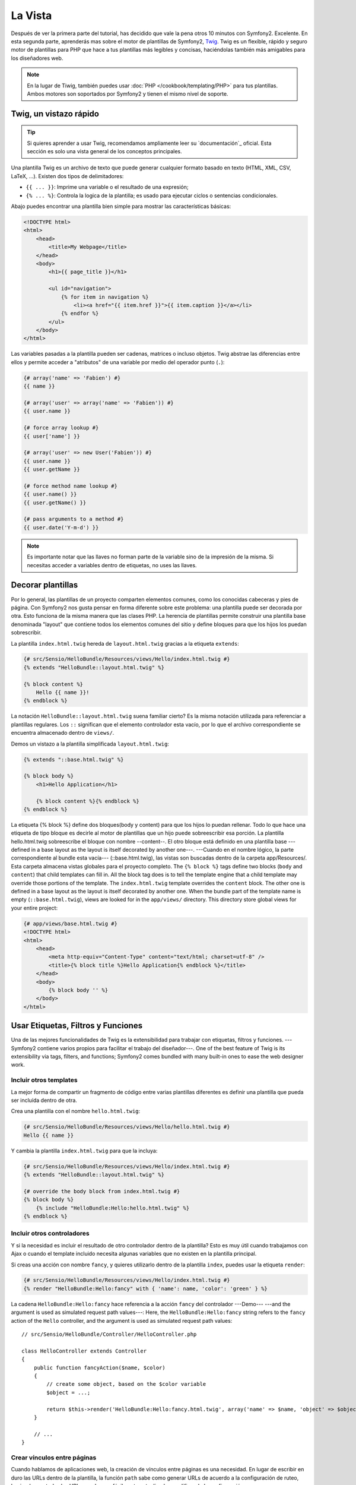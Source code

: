 La Vista
========

Después de ver la primera parte del tutorial, has decidido que vale la pena 
otros 10 minutos con Symfony2. Excelente. En esta segunda parte, aprenderás 
mas sobre el motor de plantillas de Symfony2, `Twig`_. Twig es un flexible, 
rápido y seguro motor de plantillas para PHP que hace a tus plantillas más 
legibles y concisas, haciéndolas también más amigables para los diseñadores web.

.. note::

    En la lugar de Tiwig, también puedes usar :doc:`PHP </cookbook/templating/PHP>` 
    para tus plantillas. Ambos motores son soportados por Symfony2 y tienen el 
    mismo nivel de soporte.

.. index::
   single: Twig
   single: View; Twig

Twig, un vistazo rápido
----------------------

.. tip::

    Si quieres aprender a usar Twig, recomendamos ampliamente leer su 
    `documentación`_ oficial. Esta sección es solo una vista general de los conceptos 
    principales.

Una plantilla Twig es un archivo de texto que puede generar cualquier formato 
basado en texto (HTML, XML, CSV, LaTeX, ...). Existen dos tipos de delimitadores:

* ``{{ ... }}``: Imprime una variable o el resultado de una expresión;

* ``{% ... %}``: Controla la logica de la plantilla; es usado para ejecutar ciclos o sentencias condicionales.

Abajo puedes encontrar una plantilla bien simple para mostrar las características básicas:

.. code-block:: html+jinja

    <!DOCTYPE html>
    <html>
        <head>
            <title>My Webpage</title>
        </head>
        <body>
            <h1>{{ page_title }}</h1>

            <ul id="navigation">
                {% for item in navigation %}
                    <li><a href="{{ item.href }}">{{ item.caption }}</a></li>
                {% endfor %}
            </ul>
        </body>
    </html>

Las variables pasadas a la plantilla pueden ser cadenas, matrices o incluso 
objetos. Twig abstrae las diferencias entre ellos y permite acceder a "atributos" 
de una variable por medio del operador punto (``.``):

.. code-block:: jinja

    {# array('name' => 'Fabien') #}
    {{ name }}

    {# array('user' => array('name' => 'Fabien')) #}
    {{ user.name }}

    {# force array lookup #}
    {{ user['name'] }}

    {# array('user' => new User('Fabien')) #}
    {{ user.name }}
    {{ user.getName }}

    {# force method name lookup #}
    {{ user.name() }}
    {{ user.getName() }}

    {# pass arguments to a method #}
    {{ user.date('Y-m-d') }}

.. note::

    Es importante notar que las llaves no forman parte de la variable sino de 
    la impresión de la misma. Si necesitas acceder a variables dentro de 
    etiquetas, no uses las llaves.

Decorar plantillas
--------------------

Por lo general, las plantillas de un proyecto comparten elementos comunes, como 
los conocidas cabeceras y pies de página. Con Symfony2 nos gusta pensar en 
forma diferente sobre este problema: una plantilla puede ser decorada por otra. Esto 
funciona de la misma manera que las clases PHP. La herencia de plantillas permite 
construir una plantilla base denominada "layout" que contiene todos los elementos 
comunes del sitio y define bloques para que los hijos los puedan sobrescribir.

La plantilla ``index.html.twig`` hereda de ``layout.html.twig`` gracias a la etiqueta ``extends``:

.. code-block:: jinja

    {# src/Sensio/HelloBundle/Resources/views/Hello/index.html.twig #}
    {% extends "HelloBundle::layout.html.twig" %}

    {% block content %}
        Hello {{ name }}!
    {% endblock %}

La notación ``HelloBundle::layout.html.twig`` suena familiar cierto? Es la misma 
notación utilizada para referenciar a plantillas regulares. Los ``::`` significan que 
el elemento controlador esta vacío, por lo que el archivo correspondiente se 
encuentra almacenado dentro de ``views/``.

Demos un vistazo a la plantilla simplificada ``layout.html.twig``:

.. code-block:: jinja

    {% extends "::base.html.twig" %}

    {% block body %}
        <h1>Hello Application</h1>

        {% block content %}{% endblock %}
    {% endblock %}

La etiqueta {% block %} define dos bloques(body y content) para que los hijos 
lo puedan rellenar. Todo lo que hace una etiqueta de tipo bloque es decirle al motor 
de plantillas que un hijo puede sobreescribir esa porción. La plantilla 
hello.html.twig sobreescribe el bloque con nombre --content--. El otro bloque está 
definido en una plantilla base ---defined in a base layout as the layout is itself decorated by another one---. ---Cuando en el nombre lógico, la parte correspondiente al bundle esta vacía--- (::base.html.twig), las vistas son buscadas dentro de la carpeta app/Resources/. Esta carpeta almacena vistas globales para el proyecto completo.
The ``{% block %}`` tags define two blocks (``body`` and ``content``) that
child templates can fill in. All the block tag does is to tell the template
engine that a child template may override those portions of the template. The
``index.html.twig`` template overrides the ``content`` block. The other one is
defined in a base layout as the layout is itself decorated by another one.
When the bundle part of the template name is empty (``::base.html.twig``),
views are looked for in the ``app/views/`` directory. This directory store
global views for your entire project:

.. code-block:: jinja

    {# app/views/base.html.twig #}
    <!DOCTYPE html>
    <html>
        <head>
            <meta http-equiv="Content-Type" content="text/html; charset=utf-8" />
            <title>{% block title %}Hello Application{% endblock %}</title>
        </head>
        <body>
            {% block body '' %}
        </body>
    </html>

Usar Etiquetas, Filtros y Funciones
----------------------------

Una de las mejores funcionalidades de Twig es la extensibilidad para trabajar con 
etiquetas, filtros y funciones. ---Symfony2 contiene varios propios para facilitar 
el trabajo del diseñador---.
One of the best feature of Twig is its extensibility via tags, filters, and
functions; Symfony2 comes bundled with many built-in ones to ease the web
designer work.

Incluir otros templates
~~~~~~~~~~~~~~~~~~~~~~~~~

La mejor forma de compartir un fragmento de código entre varias plantillas 
diferentes es definir una plantilla que pueda ser incluída dentro de otra.

Crea una plantilla con el nombre ``hello.html.twig``:

.. code-block:: jinja

    {# src/Sensio/HelloBundle/Resources/views/Hello/hello.html.twig #}
    Hello {{ name }}

Y cambia la plantilla ``index.html.twig`` para que la incluya:

.. code-block:: jinja

    {# src/Sensio/HelloBundle/Resources/views/Hello/index.html.twig #}
    {% extends "HelloBundle::layout.html.twig" %}

    {# override the body block from index.html.twig #}
    {% block body %}
        {% include "HelloBundle:Hello:hello.html.twig" %}
    {% endblock %}

Incluir otros controladores
~~~~~~~~~~~~~~~~~~~~~~~~~~~

Y si la necesidad es incluir el resultado de otro controlador dentro de la 
plantilla? Esto es muy útil cuando trabajamos con Ajax o cuando el template 
incluido necesita algunas variables que no existen en la plantilla principal.

Si creas una acción con nombre ``fancy``, y quieres utilizarlo dentro de la 
plantilla ``index``, puedes usar la etiqueta ``render``:

.. code-block:: jinja

    {# src/Sensio/HelloBundle/Resources/views/Hello/index.html.twig #}
    {% render "HelloBundle:Hello:fancy" with { 'name': name, 'color': 'green' } %}

La cadena ``HelloBundle:Hello:fancy`` hace referencia a la acción ``fancy``
del controlador ---Demo--- ---and the argument is used as simulated request path values---:
Here, the ``HelloBundle:Hello:fancy`` string refers to the ``fancy`` action of
the ``Hello`` controller, and the argument is used as simulated request path
values::

    // src/Sensio/HelloBundle/Controller/HelloController.php

    class HelloController extends Controller
    {
        public function fancyAction($name, $color)
        {
            // create some object, based on the $color variable
            $object = ...;

            return $this->render('HelloBundle:Hello:fancy.html.twig', array('name' => $name, 'object' => $object));
        }

        // ...
    }

Crear vínculos entre páginas
~~~~~~~~~~~~~~~~~~~~~~~~~~~~

Cuando hablamos de aplicaciones web, la creación de vínculos entre páginas 
es una necesidad. En lugar de escribir en duro las URLs dentro de la plantilla, 
la función ``path`` sabe como generar URLs de acuerdo a la configuración de 
ruteo, haciendo que todas las URLs puedan ser fácilmente actualizadas modificando 
la configuración:

.. code-block:: jinja

    <a href="{{ path('hello', { 'name': 'Thomas' }) }}">Greet Thomas!</a>

La función ``path`` toma el nombre de la ruta y un array de parámetros 
como argumentos. El nombre de la ruta es la clave principal por la que las 
rutas son referenciadas y los parámetros son los valores de los ---placeholders--- definidos 
en la ruta:
The ``path`` function takes the route name and an array of parameters as
arguments. The route name is the main key under which routes are referenced
and the parameters are the values of the placeholders defined in the route
pattern:

.. code-block:: yaml

    # src/Sensio/HelloBundle/Resources/config/routing.yml
    hello: # The route name
        pattern:  /hello/{name}
        defaults: { _controller: HelloBundle:Hello:index }

.. tip::

    La función ``url`` genera URLs *absolutas* {{ url('hello', { 'name': 'Thomas' }) }}

Incluir Recursos: imágenes, JavaScripts, y hojas de estilo
~~~~~~~~~~~~~~~~~~~~~~~~~~~~~~~~~~~~~~~~~~~~~~~~~~~~~~

¿Qué sería Internet sin imágenes, JavaScripts, y hojas de estilo? Symfony2 
provee la función ``asset`` para lidiar con esto fácilmente:

.. code-block:: jinja

    <link href="{{ asset('css/blog.css') }}" rel="stylesheet" type="text/css" />

    <img src="{{ asset('images/logo.png') }}" />

El principal propósito de la función ``asset`` es hacer la aplicación más 
portable. Gracias a esta función puedes mover el directorio raíz de tu aplicación 
a cualquier lugar dentro del directorio raíz de tu servidor web sin tener que 
cambiar nada en el código de tu plantilla.

Escapar salidas
---------------

Twig está configurado para escapar automáticamente todas las salidas por 
omisión. Lee la `documentation`_ de Twig para aprender más sobre como escapar 
salidas y la extensión ---Escaper---
Twig is configured to automatically escapes all output by default. Read Twig
`documentation`_ to learn more about output escaping and the Escaper
extension.

Pensamientos finales
--------------

Twig es simple pero poderoso. Gracias a las ---layout---(plantillas?), bloques, 
---templates---(plantillas?) y la inclusión de acciones, es muy sencillo organizar 
tus plantillas de una forma lógica y extensible.
Twig is simple yet powerful. Thanks to layouts, blocks, templates and action
inclusions, it is very easy to organize your templates in a logical and
extensible way.

Haz trabajado con Symfony2 por nada más que 20 minutos y ya puedes crear 
varias cosas interensates. Este es el poder de Symfony2. Aprender la parte 
básica es sencilla y pronto te darás cuenta que la simplicidad esta escondida bajo 
una arquitectura muy flexible.
You have only been working with Symfony2 for about 20 minutes, and you can
already do pretty amazing stuff with it. That's the power of Symfony2. Learning
the basics is easy, and you will soon learn that this simplicity is hidden
under a very flexible architecture.

---Pero no nos adelantemos---. Primero necesitas aprender más sobre los 
controladores y es exactamente de esto de lo que hablamos en la próxima parte 
de este tutorial. Preparado para otros 10 minutos con Symfony2?
But I get ahead of myself. First, you need to learn more about the controller
and that's exactly the topic of the next part of this tutorial. Ready for
another 10 minutes with Symfony2?

.. _Twig:          http://www.twig-project.org/
.. _documentation: http://www.twig-project.org/documentation
